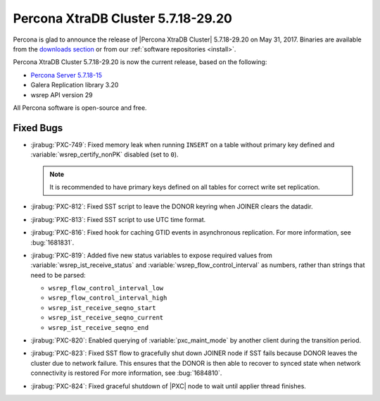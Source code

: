 .. rn:: 5.7.18-29.20

===================================
Percona XtraDB Cluster 5.7.18-29.20
===================================

Percona is glad to announce the release of
|Percona XtraDB Cluster| 5.7.18-29.20 on May 31, 2017.
Binaries are available from the `downloads section
<http://www.percona.com/downloads/Percona-XtraDB-Cluster-57/>`_
or from our :ref:`software repositories <install>`.

Percona XtraDB Cluster 5.7.18-29.20 is now the current release,
based on the following:

* `Percona Server 5.7.18-15 <http://www.percona.com/doc/percona-server/5.7/release-notes/Percona-Server-5.7.18-15.html>`_

* Galera Replication library 3.20

* wsrep API version 29

All Percona software is open-source and free.

Fixed Bugs
==========

* :jirabug:`PXC-749`: Fixed memory leak when running ``INSERT``
  on a table without primary key defined
  and :variable:`wsrep_certify_nonPK` disabled (set to ``0``).

  .. note:: It is recommended to have primary keys defined on all tables
     for correct write set replication.

* :jirabug:`PXC-812`: Fixed SST script to leave the DONOR keyring
  when JOINER clears the datadir.

* :jirabug:`PXC-813`: Fixed SST script to use UTC time format.

* :jirabug:`PXC-816`: Fixed hook for caching GTID events
  in asynchronous replication.
  For more information, see :bug:`1681831`.

* :jirabug:`PXC-819`: Added five new status variables
  to expose required values from :variable:`wsrep_ist_receive_status`
  and :variable:`wsrep_flow_control_interval` as numbers,
  rather than strings that need to be parsed:

  * ``wsrep_flow_control_interval_low``
  * ``wsrep_flow_control_interval_high``
  * ``wsrep_ist_receive_seqno_start``
  * ``wsrep_ist_receive_seqno_current``
  * ``wsrep_ist_receive_seqno_end``

* :jirabug:`PXC-820`: Enabled querying of :variable:`pxc_maint_mode`
  by another client during the transition period.

* :jirabug:`PXC-823`: Fixed SST flow to gracefully shut down JOINER node
  if SST fails because DONOR leaves the cluster due to network failure.
  This ensures that the DONOR is then able to recover to synced state
  when network connectivity is restored
  For more information, see :bug:`1684810`.

* :jirabug:`PXC-824`: Fixed graceful shutdown of |PXC| node
  to wait until applier thread finishes.

